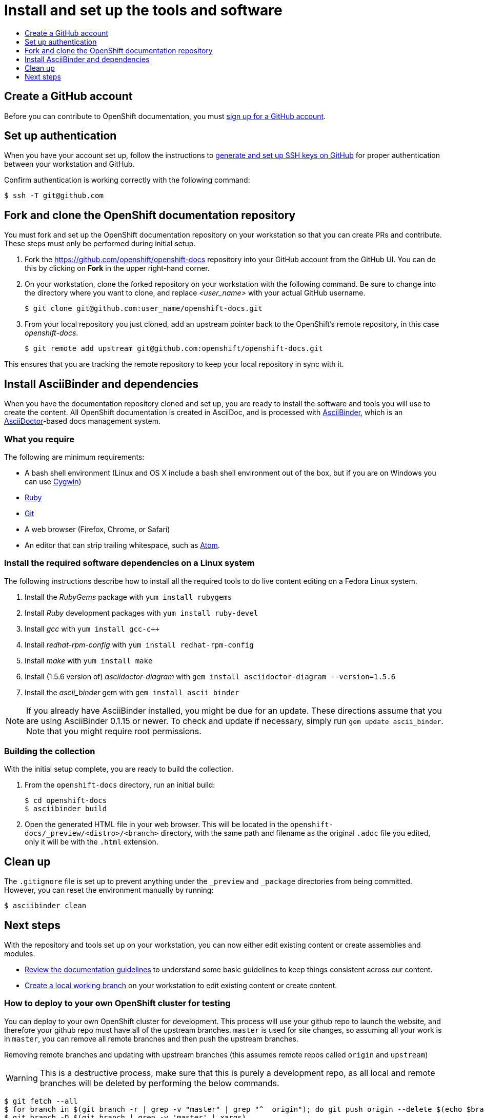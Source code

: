 [id="contributing-to-docs-tools-and-setup"]
= Install and set up the tools and software
:icons:
:toc: macro
:toc-title:
:toclevels: 1
:linkattrs:
:description: How to set up and install the tools to contribute

toc::[]

== Create a GitHub account
Before you can contribute to OpenShift documentation, you must
https://www.github.com/join[sign up for a GitHub account].

== Set up authentication
When you have your account set up, follow the instructions to
https://help.github.com/articles/generating-ssh-keys/[generate and set up SSH
keys on GitHub] for proper authentication between your workstation and GitHub.

Confirm authentication is working correctly with the following command:

----
$ ssh -T git@github.com
----

== Fork and clone the OpenShift documentation repository
You must fork and set up the OpenShift documentation repository on your
workstation so that you can create PRs and contribute. These steps must only
be performed during initial setup.

1. Fork the https://github.com/openshift/openshift-docs repository into your
GitHub account from the GitHub UI. You can do this by clicking on *Fork* in the
upper right-hand corner.

2. On your workstation, clone the forked repository on your workstation with the
following command. Be sure to change into the directory where you want to clone,
and replace _<user_name>_ with your actual GitHub username.
+
----
$ git clone git@github.com:user_name/openshift-docs.git
----

3. From your local repository you just cloned, add an upstream pointer back to
the OpenShift's remote repository, in this case _openshift-docs_.
+
----
$ git remote add upstream git@github.com:openshift/openshift-docs.git
----

This ensures that you are tracking the remote repository to keep your local
repository in sync with it.

== Install AsciiBinder and dependencies
When you have the documentation repository cloned and set up, you are ready to
install the software and tools you will use to create the content. All OpenShift
documentation is created in AsciiDoc, and is processed with https://github.com/redhataccess/ascii_binder[AsciiBinder],
which is an http://asciidoctor.org/[AsciiDoctor]-based docs management system.


=== What you require
The following are minimum requirements:

* A bash shell environment (Linux and OS X include a bash shell environment out
of the box, but if you are on Windows you can use http://cygwin.com/[Cygwin])
* https://www.ruby-lang.org/en/[Ruby]
* http://www.git-scm.com/[Git]
* A web browser (Firefox, Chrome, or Safari)
* An editor that can strip trailing whitespace, such as
link:https://atom.io/[Atom].

=== Install the required software dependencies on a Linux system
The following instructions describe how to install all the required tools to do
live content editing on a Fedora Linux system.

1. Install the _RubyGems_ package with `yum install rubygems`
2. Install _Ruby_ development packages with `yum install ruby-devel`
3. Install _gcc_ with `yum install gcc-c++`
4. Install _redhat-rpm-config_ with `yum install redhat-rpm-config`
5. Install _make_ with `yum install make`
6. Install (1.5.6 version of) _asciidoctor-diagram_ with `gem install asciidoctor-diagram --version=1.5.6`
7. Install the _ascii_binder_ gem with `gem install ascii_binder`

NOTE: If you already have AsciiBinder installed, you might be due for an update.
These directions assume that you are using AsciiBinder 0.1.15 or newer. To check
and update if necessary, simply run `gem update ascii_binder`. Note that you might require root permissions.

=== Building the collection
With the initial setup complete, you are ready to build the collection.

1. From the `openshift-docs` directory, run an initial build:
+
----
$ cd openshift-docs
$ asciibinder build
----
2. Open the generated HTML file in your web browser. This will be located in the
`openshift-docs/_preview/<distro>/<branch>` directory, with the same path and
filename as the original `.adoc` file you edited, only it will be with the
`.html` extension.

== Clean up
The `.gitignore` file is set up to prevent anything under the `_preview` and
`_package` directories from being committed. However, you can reset the
environment manually by running:

----
$ asciibinder clean
----

== Next steps
With the repository and tools set up on your workstation, you can now either
edit existing content or create assemblies and modules.

* link:doc_guidelines.adoc[Review the documentation guidelines] to understand
some basic guidelines to keep things consistent across our content.
* link:create_or_edit_content.adoc[Create a local working branch] on your
workstation to edit existing content or create content.

=== How to deploy to your own OpenShift cluster for testing
You can deploy to your own OpenShift cluster for development. This process will use your github repo to launch the website,
and therefore your github repo must have all of the upstream branches. `master` is used for site changes,
so assuming all your work is in `master`, you can remove all remote branches and then push the upstream branches.


Removing remote branches and updating with upstream branches (this assumes remote repos called `origin` and `upstream`)
[WARNING]
====
This is a destructive process, make sure that this is purely a development repo, as all local and remote branches will be deleted
by performing the below commands.
====
----
$ git fetch --all
$ for branch in $(git branch -r | grep -v "master" | grep "^  origin"); do git push origin --delete $(echo $branch | cut -d '/' -f 2); done
$ git branch -D $(git branch | grep -v 'master' | xargs)
$ for branch in $(git branch -r | grep -v "master" | grep "^  upstream"); do git branch --track $(echo $branch | cut -d '/' -f 2) $(echo $branch | tr -d '[:space:]'); done
$ for branch in $(git branch | grep -v "master"); do git push origin $(echo $branch | tr -d '[:space:]'); done
----

Deploying the docs site to an OpenShift cluster
----
$ oc process -f asciibinder-template.yml -p NAME=community-docs \
    -p SOURCE_REPOSITORY_URL=$(git remote get-url origin) \
    -p SOURCE_REPOSITORY_REF=$(git rev-parse --abbrev-ref HEAD) \
    -p DOC_TYPE=community \
    | oc create -f -
$ oc process -f asciibinder-template.yml -p NAME=commercial-docs \
    -p SOURCE_REPOSITORY_URL=$(git remote get-url origin) \
    -p SOURCE_REPOSITORY_REF=$(git rev-parse --abbrev-ref HEAD) \
    -p DOC_TYPE=commercial \
    | oc create -f -
----

[NOTE]
====
If the build fails with "Fetch source failed" status, you can
delete all the created objects and re-run above with an HTTP uri
as the `SOURCE_REPOSITORY_URL`, or you can
link:https://docs.okd.io/latest/dev_guide/builds/build_inputs.html#source-secrets-combinations[create a source secret]
and add it to the stg1 build, `oc set build-secret --source bc/stg1-docs <secret name>`.
====


You can delete all created objects by running

----
$ oc delete all -l app=community-docs
$ oc delete all -l app=commercial-docs
----
